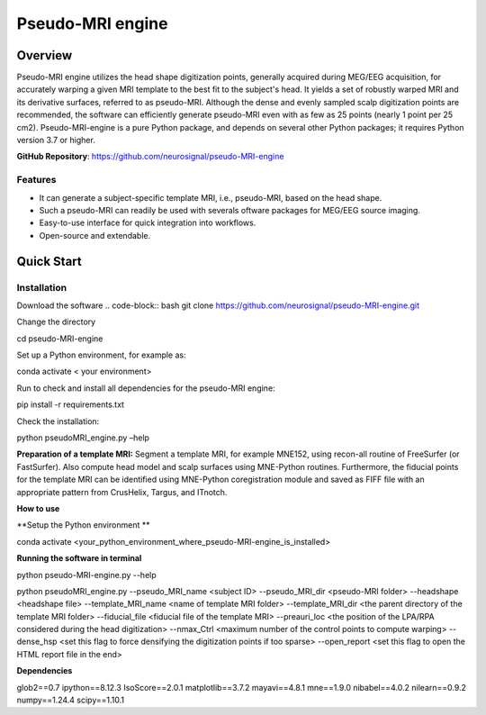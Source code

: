 ==========================
Pseudo-MRI engine
==========================

Overview
========

Pseudo-MRI engine utilizes the head shape digitization points, generally acquired during MEG/EEG acquisition, for accurately warping a given MRI template to the best fit to the subject's head. 
It yields a set of robustly warped MRI and its derivative surfaces, referred to as pseudo-MRI. Although the dense and evenly sampled scalp digitization points are recommended, the software can efficiently generate pseudo-MRI even with as few as 25 points (nearly 1 point per 25 cm2).
Pseudo-MRI-engine is a pure Python package, and depends on several other Python packages; it requires Python version 3.7 or higher.

| **GitHub Repository**: https://github.com/neurosignal/pseudo-MRI-engine


Features
--------
• It can generate a subject-specific template MRI, i.e., pseudo-MRI, based on the head shape. 
• Such a pseudo-MRI can readily be used with severals oftware packages for MEG/EEG source imaging.
• Easy-to-use interface for quick integration into workflows.
• Open-source and extendable.


Quick Start
===========

Installation
------------

Download the software
.. code-block:: bash
git clone https://github.com/neurosignal/pseudo-MRI-engine.git

Change the directory

.. code-block:: bash

cd pseudo-MRI-engine

Set up a Python environment, for example as:

.. code-block:: bash

conda activate < your environment>

Run to check and install all dependencies for the pseudo-MRI engine:

.. code-block:: bash

pip install -r requirements.txt

Check the installation: 

.. code-block:: bash

python pseudoMRI_engine.py –help



**Preparation of a template MRI:**
Segment a template MRI, for example MNE152, using recon-all routine of FreeSurfer (or FastSurfer). Also compute head model and scalp surfaces using MNE-Python routines. Furthermore, the fiducial points for the template MRI can be identified using MNE-Python coregistration module and saved as FIFF file with an appropriate pattern from CrusHelix, Targus, and ITnotch.

**How to use**


**Setup the Python environment **


conda activate <your_python_environment_where_pseudo-MRI-engine_is_installed>

**Running the software in terminal**


python pseudo-MRI-engine.py --help

python pseudoMRI_engine.py --pseudo_MRI_name <subject ID> --pseudo_MRI_dir <pseudo-MRI folder> --headshape <headshape file> --template_MRI_name <name of template MRI folder> --template_MRI_dir <the parent directory of the template MRI folder> --fiducial_file <fiducial file of the template MRI> --preauri_loc <the position of the LPA/RPA considered during the head digitization> --nmax_Ctrl <maximum number of the control points to compute warping> --dense_hsp <set this flag to force densifying the digitization points if too sparse> --open_report <set this flag to open the HTML report file in the end>


**Dependencies**


glob2==0.7
ipython==8.12.3
IsoScore==2.0.1
matplotlib==3.7.2
mayavi==4.8.1
mne==1.9.0
nibabel==4.0.2
nilearn==0.9.2
numpy==1.24.4
scipy==1.10.1





